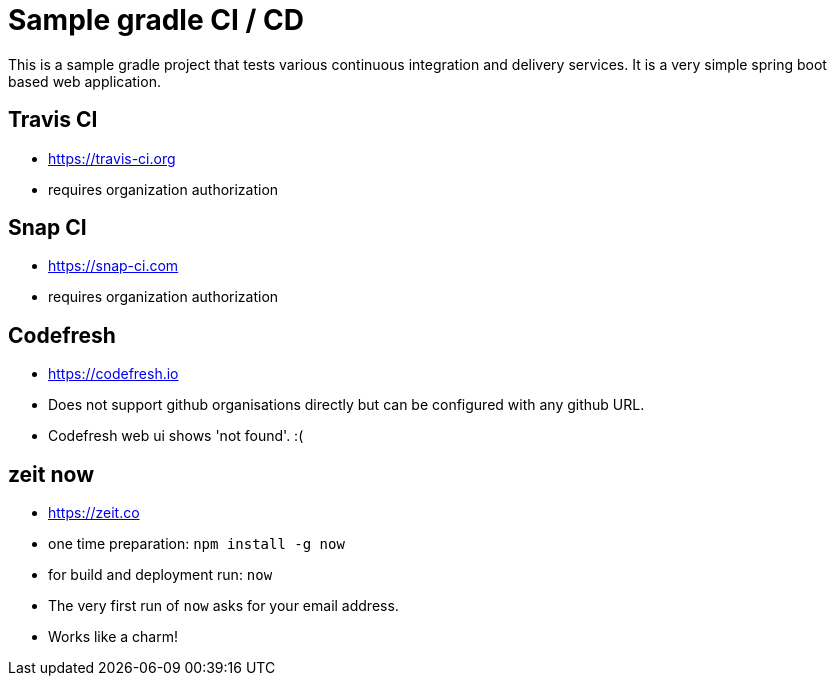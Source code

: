 = Sample gradle CI / CD

This is a sample gradle project that tests various continuous integration and delivery services.
It is a very simple spring boot based web application.

== Travis CI

- https://travis-ci.org
- requires organization authorization

== Snap CI

- https://snap-ci.com
- requires organization authorization

== Codefresh

- https://codefresh.io
- Does not support github organisations directly but can be configured with any github URL.
- Codefresh web ui shows 'not found'. :(

== zeit now

- https://zeit.co
- one time preparation: `npm install -g now`
- for build and deployment run: `now`
- The very first run of `now` asks for your email address.
- Works like a charm!